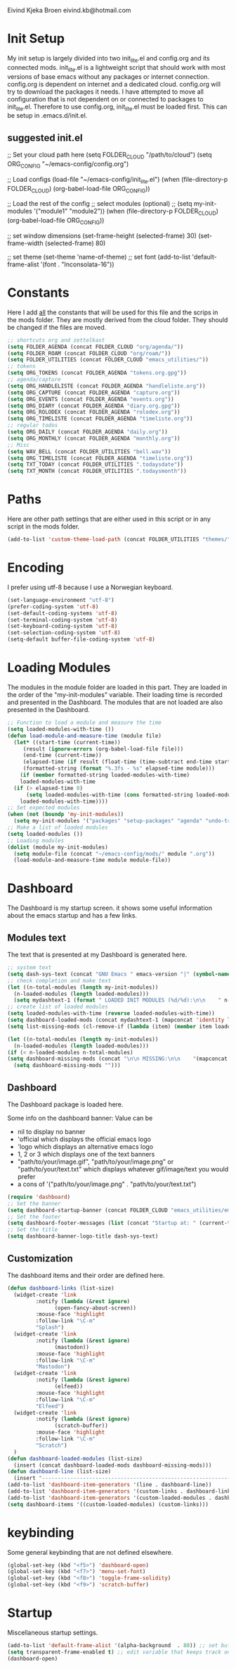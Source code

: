 #+STARTUP: content

Eivind Kjeka Broen
eivind.kb@hotmail.com

* Init Setup
My init setup is largely divided into two init_lite.el and config.org and its connected mods. init_lite.el is a lightweight script that should work with most versions of base emacs without any packages or internet connection. config.org is dependent on internet and a dedicated cloud. config.org will try to download the packages it needs. I have attempted to move all configuration that is not dependent on or connected to packages to init_lite.el. Therefore to use config.org, init_lite.el must be loaded first. This can be setup in .emacs.d/init.el.

** suggested init.el
;; Set your cloud path here
(setq FOLDER_CLOUD "/path/to/cloud")
(setq ORG_CONFIG "~/emacs-config/config.org")

;; Load configs
(load-file "~/emacs-config/init_lite.el")
(when (file-directory-p FOLDER_CLOUD) (org-babel-load-file ORG_CONFIG))

;; Load the rest of the config
;; select modules (optional)
;; (setq my-init-modules '("module1" "module2"))
(when (file-directory-p FOLDER_CLOUD) (org-babel-load-file ORG_CONFIG))

;; set window dimensions
(set-frame-height (selected-frame) 30)
(set-frame-width (selected-frame) 80)

;; set theme
(set-theme 'name-of-theme)
;; set font
(add-to-list 'default-frame-alist '(font . "Inconsolata-16"))

* Constants
Here I add _all_ the constants that will be used for this file and the scrips in the mods folder. They are mostly derived from the cloud folder. They should be changed if the files are moved. 
#+begin_src emacs-lisp
;; shortcuts org and zettelkast
(setq FOLDER_AGENDA (concat FOLDER_CLOUD "org/agenda/"))
(setq FOLDER_ROAM (concat FOLDER_CLOUD "org/roam/"))
(setq FOLDER_UTILITIES (concat FOLDER_CLOUD "emacs_utilities/"))
;; tokens
(setq ORG_TOKENS (concat FOLDER_AGENDA "tokens.org.gpg"))
;; agenda/capture
(setq ORG_HANDLELISTE (concat FOLDER_AGENDA "handleliste.org"))
(setq ORG_CAPTURE (concat FOLDER_AGENDA "capture.org"))
(setq ORG_EVENTS (concat FOLDER_AGENDA "events.org"))
(setq ORG_DIARY (concat FOLDER_AGENDA "diary.org.gpg"))
(setq ORG_ROLODEX (concat FOLDER_AGENDA "rolodex.org"))
(setq ORG_TIMELISTE (concat FOLDER_AGENDA "timeliste.org"))
;; regular todos
(setq ORG_DAILY (concat FOLDER_AGENDA "daily.org"))
(setq ORG_MONTHLY (concat FOLDER_AGENDA "monthly.org"))
;; Misc
(setq WAV_BELL (concat FOLDER_UTILITIES "bell.wav"))
(setq ORG_TIMELISTE (concat FOLDER_AGENDA "timeliste.org"))
(setq TXT_TODAY (concat FOLDER_UTILITIES ".todaysdate"))
(setq TXT_MONTH (concat FOLDER_UTILITIES ".todaysmonth"))
#+end_src
* Paths
Here are other path settings that are either used in this script or in any script in the mods folder.
#+begin_src emacs-lisp
  (add-to-list 'custom-theme-load-path (concat FOLDER_UTILITIES "themes/"))
#+end_src
* Encoding
I prefer using utf-8 because I use a Norwegian keyboard.
#+begin_src emacs-lisp
  (set-language-environment "utf-8")
  (prefer-coding-system 'utf-8)
  (set-default-coding-systems 'utf-8)
  (set-terminal-coding-system 'utf-8)
  (set-keyboard-coding-system 'utf-8)
  (set-selection-coding-system 'utf-8)
  (setq-default buffer-file-coding-system 'utf-8)
#+end_src
* Loading Modules
The modules in the module folder are loaded in this part. They are loaded in the order of the "my-init-modules" variable. Their loading time is recorded and presented in the Dashboard. The modules that are not loaded are also presented in the Dashboard.
#+begin_src emacs-lisp
  ;; Function to load a module and measure the time
  (setq loaded-modules-with-time ())
  (defun load-module-and-measure-time (module file)
    (let* ((start-time (current-time))
	   (result (ignore-errors (org-babel-load-file file)))
	   (end-time (current-time))
	   (elapsed-time (if result (float-time (time-subtract end-time start-time)) 0.0))
	   (formatted-string (format "%.3fs - %s" elapsed-time module)))
      (if (member formatted-string loaded-modules-with-time)
	  loaded-modules-with-time
	(if (> elapsed-time 0)
	    (setq loaded-modules-with-time (cons formatted-string loaded-modules-with-time))
	  loaded-modules-with-time))))
  ;; Set expected modules
  (when (not (boundp 'my-init-modules))
    (setq my-init-modules '("packages" "setup-packages" "agenda" "undo-tree"  "zettelkasten" "flyspell" "R" "python" "emms" "abbrev" "paste-fix" "mastodon" "elfeed")))
  ;; Make a list of loaded modules
  (setq loaded-modules ())
  ;; Loading modules
  (dolist (module my-init-modules)
    (setq module-file (concat "~/emacs-config/mods/" module ".org"))
    (load-module-and-measure-time module module-file))
#+end_src
* Dashboard
The Dashboard is my startup screen. it shows some useful information about the emacs startup and has a few links.
** Modules text
The text that is presented at my Dashboard is generated here.
#+begin_src emacs-lisp
    ;; system text
    (setq dash-sys-text (concat "GNU Emacs " emacs-version "|" (symbol-name system-type)))
    ;; check completion and make text
    (let ((n-total-modules (length my-init-modules))
	  (n-loaded-modules (length loaded-modules)))
      (setq mydashtext-1 (format " LOADED INIT MODULES (%d/%d):\n\n    " n-loaded-modules n-total-modules)))
    ;; create list of loaded modules
    (setq loaded-modules-with-time (reverse loaded-modules-with-time))
    (setq dashboard-loaded-mods (concat mydashtext-1 (mapconcat 'identity loaded-modules-with-time "\n    ")))
    (setq list-missing-mods (cl-remove-if (lambda (item) (member item loaded-modules)) my-init-modules))

    (let ((n-total-modules (length my-init-modules))
	  (n-loaded-modules (length loaded-modules)))
    (if (< n-loaded-modules n-total-modules)
	(setq dashboard-missing-mods (concat "\n\n MISSING:\n\n    "(mapconcat 'identity list-missing-mods "\n    ")))
      (setq dashboard-missing-mods "")))
#+end_src
** Dashboard
The Dashboard package is loaded here.

Some info on the dashboard banner:
Value can be
- nil to display no banner
- 'official which displays the official emacs logo
- 'logo which displays an alternative emacs logo
- 1, 2 or 3 which displays one of the text banners
- "path/to/your/image.gif", "path/to/your/image.png" or "path/to/your/text.txt" which displays whatever gif/image/text you would prefer
- a cons of '("path/to/your/image.png" . "path/to/your/text.txt")
#+begin_src emacs-lisp
  (require 'dashboard)
  ;; Set the banner
  (setq dashboard-startup-banner (concat FOLDER_CLOUD "emacs_utilities/emacs_startup.txt"))
  ;; Set the footer
  (setq dashboard-footer-messages (list (concat "Startup at: " (current-time-string))))
  ;; Set the title
  (setq dashboard-banner-logo-title dash-sys-text)
#+end_src
** Customization
The dashboard items and their order are defined here.
#+begin_src emacs-lisp
  (defun dashboard-links (list-size)
    (widget-create 'link
		   :notify (lambda (&rest ignore)
			     (open-fancy-about-screen))
		   :mouse-face 'highlight
		   :follow-link "\C-m"
		   "Splash")
    (widget-create 'link
		   :notify (lambda (&rest ignore)
			     (mastodon))
		   :mouse-face 'highlight
		   :follow-link "\C-m"
		   "Mastodon")
    (widget-create 'link
		   :notify (lambda (&rest ignore)
			     (elfeed))
		   :mouse-face 'highlight
		   :follow-link "\C-m"
		   "Elfeed")
    (widget-create 'link
		   :notify (lambda (&rest ignore)
			     (scratch-buffer))
		   :mouse-face 'highlight
		   :follow-link "\C-m"
		   "Scratch")
    )
  (defun dashboard-loaded-modules (list-size)
    (insert (concat dashboard-loaded-mods dashboard-missing-mods)))
  (defun dashboard-line (list-size)
    (insert "------------------------------------------------------------------------------------------"))
  (add-to-list 'dashboard-item-generators '(line . dashboard-line))
  (add-to-list 'dashboard-item-generators '(custom-links . dashboard-links))
  (add-to-list 'dashboard-item-generators '(custom-loaded-modules . dashboard-loaded-modules))
  (setq dashboard-items '((custom-loaded-modules) (custom-links)))
#+end_src
* keybinding
Some general keybinding that are not defined elsewhere.
#+begin_src emacs-lisp
  (global-set-key (kbd "<f5>") 'dashboard-open)
  (global-set-key (kbd "<f7>") 'menu-set-font)
  (global-set-key (kbd "<f8>") 'toggle-frame-solidity)
  (global-set-key (kbd "<f9>") 'scratch-buffer)
#+end_src 
* Startup
Miscellaneous startup settings.
#+begin_src emacs-lisp
  (add-to-list 'default-frame-alist '(alpha-background  . 80)) ;; set buffer transparent
  (setq transparent-frame-enabled t) ;; edit variable that keeps track on transparency
  (dashboard-open)
#+end_src
